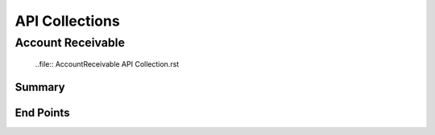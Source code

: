 API Collections
###############

Account Receivable 
******************

  ..file:: AccountReceivable API Collection.rst

Summary
=======

End Points
==========
